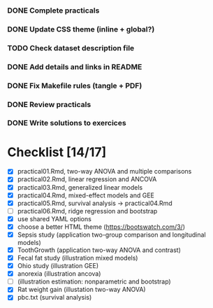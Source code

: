 
*** DONE Complete practicals
*** DONE Update CSS theme (inline + global?)
*** TODO Check dataset description file
*** DONE Add details and links in README
*** DONE Fix Makefile rules (tangle + PDF)
*** DONE Review practicals
*** DONE Write solutions to exercices

* Checklist [14/17]

- [X] practical01.Rmd, two-way ANOVA and multiple comparisons
- [X] practical02.Rmd, linear regression and ANCOVA
- [X] practical03.Rmd, generalized linear models
- [X] practical04.Rmd, mixed-effect models and GEE
- [X] practical05.Rmd, survival analysis -> practical04.Rmd
- [-] practical06.Rmd, ridge regression and bootstrap
- [X] use shared YAML options
- [X] choose a better HTML theme (https://bootswatch.com/3/)
- [X] Sepsis study (application two-group comparison and longitudinal models)
- [X] ToothGrowth (application two-way ANOVA and contrast)
- [X] Fecal fat study (illustration mixed models)
- [X] Ohio study (illustration GEE)
- [X] anorexia (illustration ancova)
- [-] (illustration estimation: nonparametric and bootstrap)
- [X] Rat weight gain (illustation two-way ANOVA)
- [X] pbc.txt (survival analysis)
